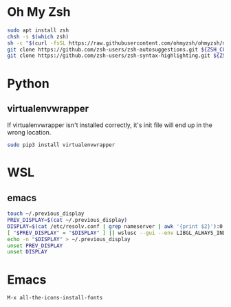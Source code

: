 * Oh My Zsh
  #+BEGIN_SRC sh
  sudo apt install zsh
  chsh -s $(which zsh)
  sh -c "$(curl -fsSL https://raw.githubusercontent.com/ohmyzsh/ohmyzsh/master/tools/install.sh)"
  git clone https://github.com/zsh-users/zsh-autosuggestions.git ${ZSH_CUSTOM:-~/.oh-my-zsh/custom}/plugins/zsh-autosuggestions
  git clone https://github.com/zsh-users/zsh-syntax-highlighting.git ${ZSH_CUSTOM:-~/.oh-my-zsh/custom}/plugins/zsh-syntax-highlighting
  #+END_SRC

* Python
** virtualenvwrapper
   If virtualenvwrapper isn't installed correctly, it's init file will end up in the wrong location.
   #+BEGIN_SRC sh
   sudo pip3 install virtualenvwrapper
   #+END_SRC

* WSL
** emacs
   #+BEGIN_SRC sh
   touch ~/.previous_display
   PREV_DISPLAY=$(cat ~/.previous_display)
   DISPLAY=$(cat /etc/resolv.conf | grep nameserver | awk '{print $2}'):0.0
   [ "$PREV_DISPLAY" = "$DISPLAY" ] || wslusc --gui --env LIBGL_ALWAYS_INDRECT=1 --env DISPLAY=$(cat /etc/resolv.conf | grep nameserver | awk '{print $2}'):0.0 emacs
   echo -n "$DISPLAY" > ~/.previous_display
   unset PREV_DISPLAY
   unset DISPLAY
   #+END_SRC

* Emacs
  #+BEGIN_SRC
  M-x all-the-icons-install-fonts
  #+END_SRC
